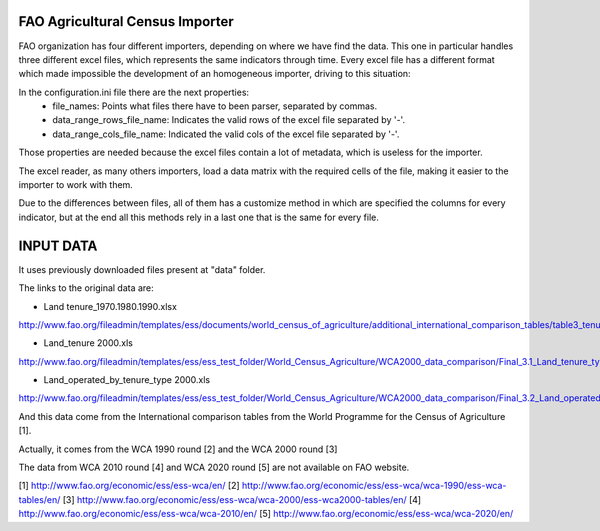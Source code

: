 FAO Agricultural Census Importer
================================
FAO organization has four different importers, depending on where we have find the data. This one in particular handles three different excel files, which represents the same indicators through time. Every excel file has a different format which made impossible the development of an homogeneous importer, driving to this situation:

In the configuration.ini file there are the next properties:
 - file_names: Points what files there have to been parser, separated by commas.
 - data_range_rows_file_name: Indicates the valid rows of the excel file separated by '-'.
 - data_range_cols_file_name: Indicated the valid cols of the excel file separated by '-'.
 
Those properties are needed because the excel files contain a lot of metadata, which is useless for the importer.

The excel reader, as many others importers, load a data matrix with the required cells of the file, making it easier to the importer to work with them.

Due to the differences between files, all of them has a customize method in which are specified the columns for every indicator, but at the end all this methods rely in a last one that is the same for every file.


INPUT DATA
==========

It uses previously downloaded files present at "data" folder.

The links to the original data are:

- Land tenure_1970.1980.1990.xlsx
http://www.fao.org/fileadmin/templates/ess/documents/world_census_of_agriculture/additional_international_comparison_tables/table3_tenuren.xls

- Land_tenure 2000.xls
http://www.fao.org/fileadmin/templates/ess/ess_test_folder/World_Census_Agriculture/WCA2000_data_comparison/Final_3.1_Land_tenure_types_number_and_area_of_holdings.xls

- Land_operated_by_tenure_type 2000.xls
http://www.fao.org/fileadmin/templates/ess/ess_test_folder/World_Census_Agriculture/WCA2000_data_comparison/Final_3.2_Land_operated_by_tenure_type.xls


And this data come from the International comparison tables from the World Programme for the Census of Agriculture [1].

Actually, it comes from the WCA 1990 round [2] and  the WCA 2000 round [3]

The data from WCA 2010 round [4] and WCA 2020 round [5] are not available on FAO website.

[1] http://www.fao.org/economic/ess/ess-wca/en/
[2] http://www.fao.org/economic/ess/ess-wca/wca-1990/ess-wca-tables/en/
[3] http://www.fao.org/economic/ess/ess-wca/wca-2000/ess-wca2000-tables/en/
[4] http://www.fao.org/economic/ess/ess-wca/wca-2010/en/
[5] http://www.fao.org/economic/ess/ess-wca/wca-2020/en/